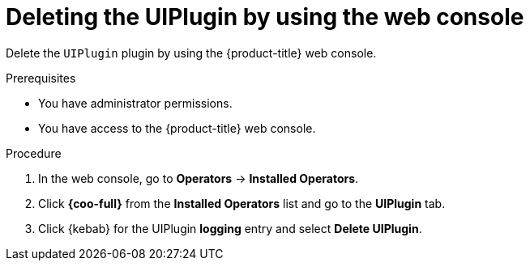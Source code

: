 // Module included in the following assemblies:
// * uninstalling/uninstalling-logging.adoc

:_newdoc-version: 2.18.4
:_template-generated: 2025-07-05
:_mod-docs-content-type: PROCEDURE

[id="deleting-the-uiplugin-by-using-the-web-console_{context}"]
= Deleting the UIPlugin by using the web console

Delete the `UIPlugin` plugin by using the {product-title} web console.

.Prerequisites
* You have administrator permissions.
* You have access to the {product-title} web console.

.Procedure

. In the web console, go to *Operators* -> *Installed Operators*.

. Click *{coo-full}* from the *Installed Operators* list and go to the *UIPlugin* tab.

. Click {kebab} for the UIPlugin *logging* entry and select *Delete UIPlugin*.
